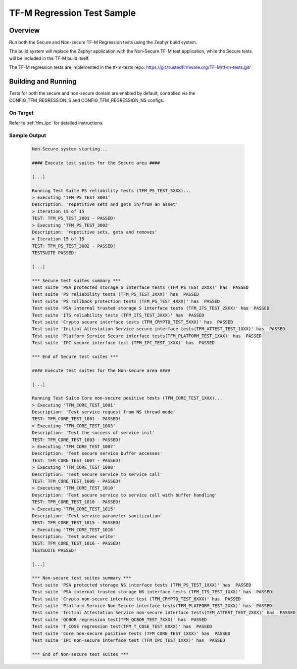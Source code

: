 .. _tfm_regression_test:

TF-M Regression Test Sample
###########################

Overview
********

Run both the Secure and Non-secure TF-M Regression tests using the Zephyr build system.

The build system will replace the Zephyr application with the Non-Secure TF-M test application,
while the Secure tests will be included in the TF-M build itself.

The TF-M regression tests are implemented in the tf-m-tests repo: https://git.trustedfirmware.org/TF-M/tf-m-tests.git/

Building and Running
********************

Tests for both the secure and non-secure domain are enabled by default, controlled via the CONFIG_TFM_REGRESSION_S and CONFIG_TFM_REGRESSION_NS configs.

On Target
=========

Refer to :ref:`tfm_ipc` for detailed instructions.

Sample Output
=============

   .. code-block:: console

      Non-Secure system starting...

      #### Execute test suites for the Secure area ####

      [...]

      Running Test Suite PS reliability tests (TFM_PS_TEST_3XXX)...
      > Executing 'TFM_PS_TEST_3001'
      Description: 'repetitive sets and gets in/from an asset'
      > Iteration 15 of 15
      TEST: TFM_PS_TEST_3001 - PASSED!
      > Executing 'TFM_PS_TEST_3002'
      Description: 'repetitive sets, gets and removes'
      > Iteration 15 of 15
      TEST: TFM_PS_TEST_3002 - PASSED!
      TESTSUITE PASSED!

      [...]

      *** Secure test suites summary ***
      Test suite 'PSA protected storage S interface tests (TFM_PS_TEST_2XXX)' has  PASSED
      Test suite 'PS reliability tests (TFM_PS_TEST_3XXX)' has  PASSED
      Test suite 'PS rollback protection tests (TFM_PS_TEST_4XXX)' has  PASSED
      Test suite 'PSA internal trusted storage S interface tests (TFM_ITS_TEST_2XXX)' has  PASSED
      Test suite 'ITS reliability tests (TFM_ITS_TEST_3XXX)' has  PASSED
      Test suite 'Crypto secure interface tests (TFM_CRYPTO_TEST_5XXX)' has  PASSED
      Test suite 'Initial Attestation Service secure interface tests(TFM_ATTEST_TEST_1XXX)' has  PASSED
      Test suite 'Platform Service Secure interface tests(TFM_PLATFORM_TEST_1XXX)' has  PASSED
      Test suite 'IPC secure interface test (TFM_IPC_TEST_1XXX)' has  PASSED

      *** End of Secure test suites ***

      #### Execute test suites for the Non-secure area ####

      [...]

      Running Test Suite Core non-secure positive tests (TFM_CORE_TEST_1XXX)...
      > Executing 'TFM_CORE_TEST_1001'
      Description: 'Test service request from NS thread mode'
      TEST: TFM_CORE_TEST_1001 - PASSED!
      > Executing 'TFM_CORE_TEST_1003'
      Description: 'Test the success of service init'
      TEST: TFM_CORE_TEST_1003 - PASSED!
      > Executing 'TFM_CORE_TEST_1007'
      Description: 'Test secure service buffer accesses'
      TEST: TFM_CORE_TEST_1007 - PASSED!
      > Executing 'TFM_CORE_TEST_1008'
      Description: 'Test secure service to service call'
      TEST: TFM_CORE_TEST_1008 - PASSED!
      > Executing 'TFM_CORE_TEST_1010'
      Description: 'Test secure service to service call with buffer handling'
      TEST: TFM_CORE_TEST_1010 - PASSED!
      > Executing 'TFM_CORE_TEST_1015'
      Description: 'Test service parameter sanitization'
      TEST: TFM_CORE_TEST_1015 - PASSED!
      > Executing 'TFM_CORE_TEST_1016'
      Description: 'Test outvec write'
      TEST: TFM_CORE_TEST_1016 - PASSED!
      TESTSUITE PASSED!

      [...]

      *** Non-secure test suites summary ***
      Test suite 'PSA protected storage NS interface tests (TFM_PS_TEST_1XXX)' has  PASSED
      Test suite 'PSA internal trusted storage NS interface tests (TFM_ITS_TEST_1XXX)' has  PASSED
      Test suite 'Crypto non-secure interface test (TFM_CRYPTO_TEST_6XXX)' has  PASSED
      Test suite 'Platform Service Non-Secure interface tests(TFM_PLATFORM_TEST_2XXX)' has  PASSED
      Test suite 'Initial Attestation Service non-secure interface tests(TFM_ATTEST_TEST_2XXX)' has  PASSED
      Test suite 'QCBOR regression test(TFM_QCBOR_TEST_7XXX)' has  PASSED
      Test suite 'T_COSE regression test(TFM_T_COSE_TEST_8XXX)' has  PASSED
      Test suite 'Core non-secure positive tests (TFM_CORE_TEST_1XXX)' has  PASSED
      Test suite 'IPC non-secure interface test (TFM_IPC_TEST_1XXX)' has  PASSED

      *** End of Non-secure test suites ***
